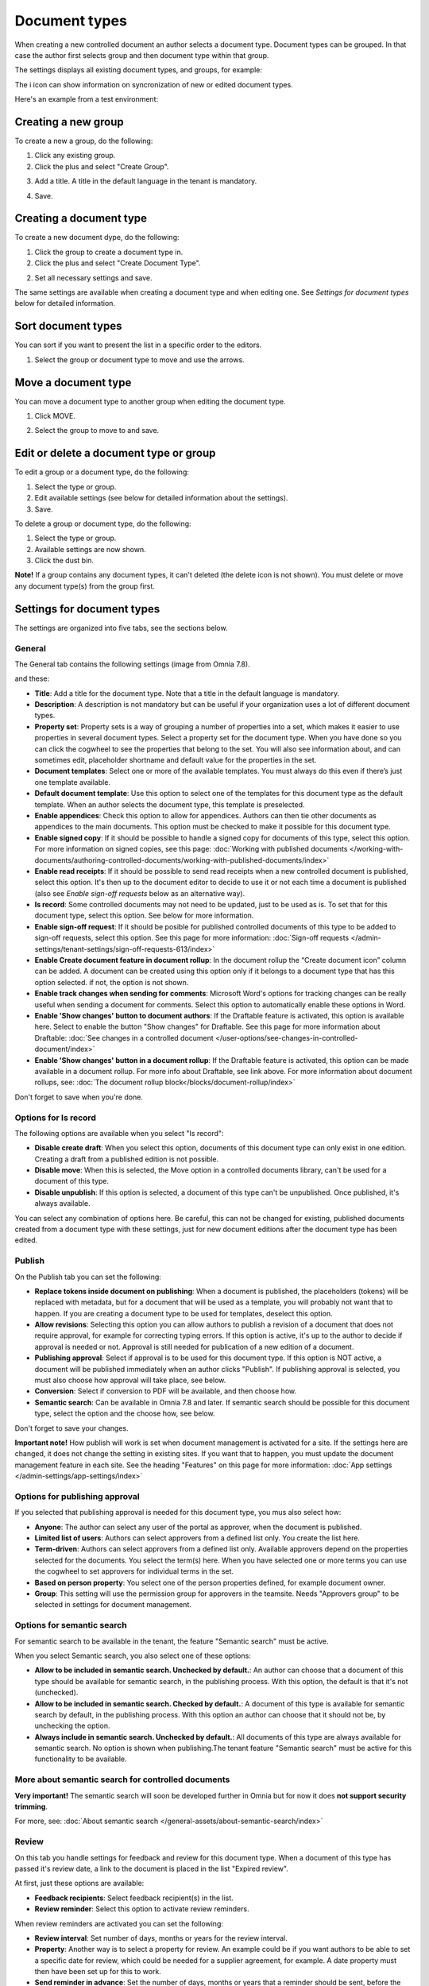 Document types
================

When creating a new controlled document an author selects a document type. Document types can be grouped. In that case the author first selects group and then document type within that group.

The settings displays all existing document types, and groups, for example:

.. image:: document-types-start-v78.png

The i icon can show information on syncronization of new or edited document types.

.. image:: document-types-i-icon-v78.png

Here's an example from a test environment:

.. image:: document-types-info-v78.png

Creating a new group
**********************
To create a new a group, do the following:

1. Click any existing group.
2. Click the plus and select "Create Group".

.. image:: doctype-select-group-v78.png
 
3. Add a title. A title in the default language in the tenant is mandatory.

.. image:: doctype-group-title-v78.png

4. Save.

Creating a document type
*****************************
To create a new document dype, do the following:

1. Click the group to create a document type in.
2. Click the plus and select "Create Document Type".

.. image:: doctype-new-type-v78.png
 
2. Set all necessary settings and save.

The same settings are available when creating a document type and when editing one. See *Settings for document types* below for detailed information.

Sort document types
***********************
You can sort if you want to present the list in a specific order to the editors.

1. Select the group or document type to move and use the arrows.

.. image:: document-types-move-v78.png

Move a document type
*************************
You can move a document type to another group when editing the document type.

1. Click MOVE.

.. image:: move-image-type-1-v78.png

2. Select the group to move to and save.

.. image:: move-image-type-2-v78.png

Edit or delete a document type or group
******************************************
To edit a group or a document type, do the following:

1. Select the type or group.
2. Edit available settings (see below for detailed information about the settings).
3. Save.

To delete a group or document type, do the following:

1. Select the type or group.
2. Available settings are now shown.
3. Click the dust bin.

.. image:: doctype-delete-v78.png

**Note!** If a group contains any document types, it can't deleted (the delete icon is not shown). You must delete or move any document type(s) from the group first.

Settings for document types
****************************
The settings are organized into five tabs, see the sections below.

General
--------
The General tab contains the following settings (image from Omnia 7.8).

.. image:: document-type-general-v78-1.png

and these:

.. image:: document-type-general-v78-2.png

+ **Title**: Add a title for the document type. Note that a title in the default language is mandatory.
+ **Description**: A description is not mandatory but can be useful if your organization uses a lot of different document types.
+ **Property set**: Property sets is a way of grouping a number of properties into a set, which makes it easier to use properties in several document types. Select a property set for the document type. When you have done so you can click the cogwheel to see the properties that belong to the set. You will also see information about, and can sometimes edit, placeholder shortname and default value for the properties in the set.
+ **Document templates**: Select one or more of the available templates. You must always do this even if there’s just one template available.
+ **Default document template**: Use this option to select one of the templates for this document type as the default template. When an author selects the document type, this template is preselected.
+ **Enable appendices**: Check this option to allow for appendices. Authors can then tie other documents as appendices to the main documents. This option must be checked to make it possible for this document type.
+ **Enable signed copy**: If it should be possible to handle a signed copy for documents of this type, select this option. For more information on signed copies, see this page: :doc:`Working with published documents </working-with-documents/authoring-controlled-documents/working-with-published-documents/index>`
+ **Enable read receipts**: If it should be possible to send read receipts when a new controlled document is published, select this option. It's then up to the document editor to decide to use it or not each time a document is published (also see *Enable sign-off requests* below as an alternative way).
+ **Is record**: Some controlled documents may not need to be updated, just to be used as is. To set that for this document type, select this option. See below for more information.
+ **Enable sign-off request**: If it should be posible for published controlled documents of this type to be added to sign-off requests, select this option. See this page for more information: :doc:`Sign-off requests </admin-settings/tenant-settings/sign-off-requests-613/index>`
+ **Enable Create document feature in document rollup**: In the document rollup the “Create document icon” column can be added. A document can be created using this option only if it belongs to a document type that has this option selected. if not, the option is not shown.
+ **Enable track changes when sending for comments**: Microsoft Word's options for tracking changes can be really useful when sending a document for comments. Select this option to automatically enable these options in Word.
+ **Enable 'Show changes' button to document authors**: If the Draftable feature is activated, this option is available here. Select to enable the button "Show changes" for Draftable. See this page for more information about Draftable: :doc:`See changes in a controlled document </user-options/see-changes-in-controlled-document/index>`
+ **Enable 'Show changes' button in a document rollup**: If the Draftable feature is activated, this option can be made available in a document rollup. For more info about Draftable, see link above. For more information about document rollups, see: :doc:`The document rollup block</blocks/document-rollup/index>`

Don't forget to save when you're done.

Options for Is record
----------------------
The following options are available when you select "Is record":

.. image:: document-type-is-record-v78.png

+ **Disable create draft**: When you select this option, documents of this document type can only exist in one edition. Creating a draft from a published edition is not possible.
+ **Disable move**: When this is selected, the Move option in a controlled documents library, can't be used for a document of this type.
+ **Disable unpublish**: If this option is selected, a document of this type can't be unpublished. Once published, it's always available.

You can select any combination of options here. Be careful, this can not be changed for existing, published documents created from a document type with these settings, just for new document editions after the document type has been edited.

Publish
---------
On the Publish tab you can set the following:

.. image:: document-types-publish-v78.png

+ **Replace tokens inside document on publishing**: When a document is published, the placeholders (tokens) will be replaced with metadata, but for a document that will be used as a template, you will probably not want that to happen. If you are creating a document type to be used for templates, deselect this option.
+ **Allow revisions**: Selecting this option you can allow authors to publish a revision of a document that does not require approval, for example for correcting typing errors. If this option is active, it's up to the author to decide if approval is needed or not. Approval is still needed for publication of a new edition of a document.
+ **Publishing approval**: Select if approval is to be used for this document type. If this option is NOT active, a document will be published immediately when an author clicks "Publish". If publishing approval is selected, you must also choose how approval will take place, see below.
+ **Conversion**: Select if conversion to PDF will be available, and then choose how.
+ **Semantic search**: Can be available in Omnia 7.8 and later. If semantic search should be possible for this document type, select the option and the choose how, see below.

Don't forget to save your changes.

**Important note!** How publish will work is set when document management is activated for a site. If the settings here are changed, it does not change the setting in existing sites. If you want that to happen, you must update the document management feature in each site. See the heading "Features" on this page for more information: :doc:`App settings </admin-settings/app-settings/index>`

Options for publishing approval
--------------------------------
If you selected that publishing approval is needed for this document type, you mus also select how:

.. image:: document-types-publish-approval-v78.png

+ **Anyone**: The author can select any user of the portal as approver, when the document is published.
+ **Limited list of users**: Authors can select approvers from a defined list only. You create the list here.
+ **Term-driven**: Authors can select approvers from a defined list only. Available approvers depend on the properties selected for the documents. You select the term(s) here. When you have selected one or more terms you can use the cogwheel to set approvers for individual terms in the set.
+ **Based on person property**: You select one of the person properties defined, for example document owner.
+ **Group**: This setting will use the permission group for approvers in the teamsite. Needs "Approvers group" to be selected in settings for document management.

Options for semantic search
------------------------------
For semantic search to be available in the tenant, the feature "Semantic search" must be active.

When you select Semantic search, you also select one of these options:

.. image:: document-types-publish-semantic-v78.png

+ **Allow to be included in semantic search. Unchecked by default.**: An author can choose that a document of this type should be available for semantic search, in the publishing process. With this option, the default is that it's not (unchecked).
+ **Allow to be included in semantic search. Checked by default.**: A document of this type is available for semantic search by default, in the publishing process. With this option an author can choose that it should not be, by unchecking the option.
+ **Always include in semantic search. Unchecked by default.**: All documents of this type are always available for semantic search. No option is shown when publishing.The tenant feature "Semantic search" must be active for this functionality to be available.

More about semantic search for controlled documents
-----------------------------------------------------
**Very important!** The semantic search will soon be developed further in Omnia but for now it does **not support security trimming**. 

For more, see: :doc:`About semantic search </general-assets/about-semantic-search/index>`

Review
---------
On this tab you handle settings for feedback and review for this document type. When a document of this type has passed it's review date, a link to the document is placed in the list "Expired review".

At first, just these options are available:

.. image:: document-types-review-v78.png

+ **Feedback recipients**: Select feedback recipient(s) in the list. 
+ **Review reminder**: Select this option to activate review reminders.

When review reminders are activated you can set the following:

.. image:: document-types-review-reminder-v78.png

+ **Review interval**: Set number of days, months or years for the review interval. 
+ **Property**: Another way is to select a property for review. An example could be if you want authors to be able to set a specific date for review, which could be needed for a supplier agreement, for example. A date property must then have been set up for this to work.
+ **Send reminder in advance**: Set the number of days, months or years that a reminder should be sent, before the review date.
+ **Review reminder recipients**: Select review reminder recipient(s) in the list.
+ **Create task**: If a review task should be created, select this option. For more information, see below.

When you choose to create a task, this is shown:

.. image:: doctype-review-create-task-v78.png

1. Use the list to select who the task should be sent to, for example document owner.
2. Select when the task will expire.
3. Add a custom text for the review button, if needed.
4. Save when you're done with all settings. 

**Important note!** The review reminder task works this way: If a new edition/revision of a controlled document is published or the published document is deleted, any associated review reminder task will be automatically completed. If the review is completed, the review comment will be added to the document history and a new review date will be calculated based on the review reminder rule set on the document type.

Archive
----------
Use this tab to decide if documents of this type should be archived or not. If the document type should be archived, you can set archive to be used, by adding the URL. You don't have to add a URL to use the default archive.

.. image:: document-types-archive-v78.png

Retention
------------
If retention is activated, this tab is shown for all document types:

.. image:: document-types-retention-v78.png

Use this tab to set up a retention policy.

+ **Limit Retention**: Select this option if a retention policy should be set for this document type.

Then you can set the following:

.. image:: document-types-retention-settings-v78.png

+ **Calculated**: You can select to calculate the number of days, months or years from when the document was first published or when it was last published.
+ **Property**: Another way is to select a property for retention (if any are availble). Could for example be Retention date.

When the set retention time has passed, the retention manager will receive an Email. The Email includes a link to a page where the document can be terminated (completely removed from the system), if needed. 

